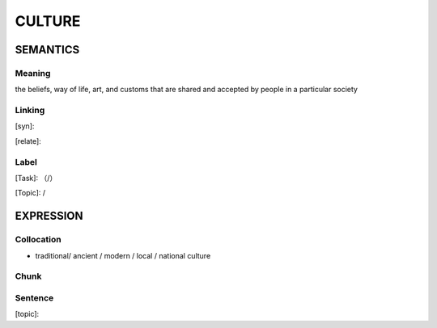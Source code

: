 CULTURE
=========


SEMANTICS
---------

Meaning
```````
the beliefs, way of life, art, and customs that are shared and accepted by people in a particular society

Linking
```````
[syn]:

[relate]:


Label
`````
[Task]: （/）

[Topic]:  /


EXPRESSION
----------


Collocation
```````````
- traditional/ ancient / modern / local / national culture

Chunk
`````


Sentence
`````````
[topic]:
